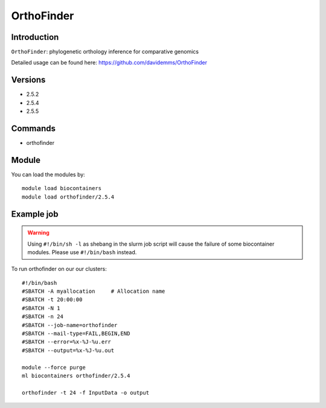 .. _backbone-label:  

OrthoFinder
============================== 

Introduction
~~~~~~~
``OrthoFinder``: phylogenetic orthology inference for comparative genomics

Detailed usage can be found here: https://github.com/davidemms/OrthoFinder

Versions
~~~~~~~~
- 2.5.2
- 2.5.4
- 2.5.5

Commands
~~~~~~
- orthofinder

Module
~~~~~~~
You can load the modules by::

    module load biocontainers
    module load orthofinder/2.5.4 

Example job
~~~~~~
.. warning::
    Using ``#!/bin/sh -l`` as shebang in the slurm job script will cause the failure of some biocontainer modules. Please use ``#!/bin/bash`` instead.

To run orthofinder on our our clusters::

    #!/bin/bash
    #SBATCH -A myallocation     # Allocation name 
    #SBATCH -t 20:00:00
    #SBATCH -N 1
    #SBATCH -n 24
    #SBATCH --job-name=orthofinder
    #SBATCH --mail-type=FAIL,BEGIN,END
    #SBATCH --error=%x-%J-%u.err
    #SBATCH --output=%x-%J-%u.out

    module --force purge
    ml biocontainers orthofinder/2.5.4
    
    orthofinder -t 24 -f InputData -o output
